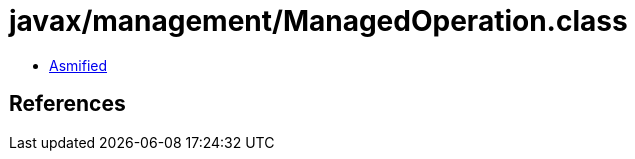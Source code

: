 = javax/management/ManagedOperation.class

 - link:ManagedOperation-asmified.java[Asmified]

== References

